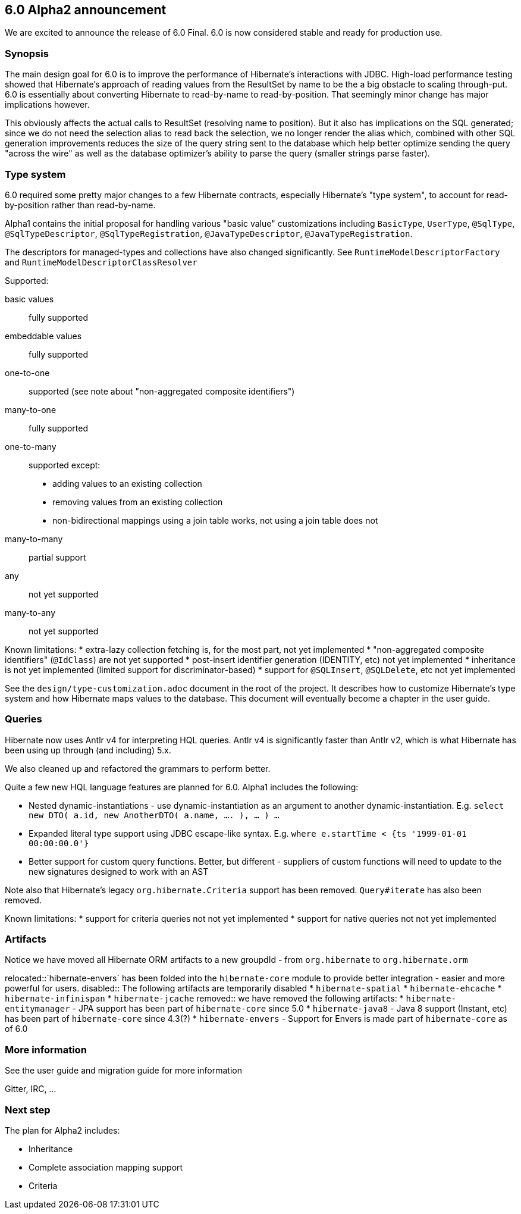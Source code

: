 == 6.0 Alpha2 announcement

We are excited to announce the release of 6.0 Final.  6.0 is now considered stable and ready for
production use.

=== Synopsis

The main design goal for 6.0 is to improve the performance of Hibernate's interactions with JDBC.  High-load performance
testing showed that Hibernate's approach of reading values from the ResultSet by name to be the a big obstacle to scaling
through-put.  6.0 is essentially about converting Hibernate to read-by-name to read-by-position.  That seemingly
minor change has major implications however.


This obviously affects the actual calls to ResultSet (resolving name to position).  But it also has
implications on the SQL generated; since we do not need the selection alias to read back the selection, we no longer
render the alias which, combined with other SQL generation improvements reduces the size of the query string sent to the
database which help better optimize sending the query "across the wire" as well as the database optimizer's ability to
parse the query (smaller strings parse faster).


=== Type system

6.0 required some pretty major changes to a few Hibernate contracts, especially Hibernate's "type system", to account
for read-by-position rather than read-by-name.

Alpha1 contains the initial proposal for handling various "basic value" customizations including `BasicType`,
`UserType`, `@SqlType`, `@SqlTypeDescriptor`, `@SqlTypeRegistration`, `@JavaTypeDescriptor`, `@JavaTypeRegistration`.

The descriptors for managed-types and collections have also changed significantly.  See `RuntimeModelDescriptorFactory`
and `RuntimeModelDescriptorClassResolver`

Supported:

basic values:: fully supported
embeddable values:: fully supported
one-to-one:: supported (see note about "non-aggregated composite identifiers")
many-to-one:: fully supported
one-to-many:: supported except:
* adding values to an existing collection
* removing values from an existing collection
* non-bidirectional mappings using a join table works, not using a join table does not
many-to-many:: partial support
any:: not yet supported
many-to-any:: not yet supported


Known limitations:
* extra-lazy collection fetching is, for the most part, not yet implemented
* "non-aggregated composite identifiers" (`@IdClass`) are not yet supported
* post-insert identifier generation (IDENTITY, etc) not yet implemented
* inheritance is not yet implemented (limited support for discriminator-based)
* support for `@SQLInsert`, `@SQLDelete`, etc not yet implemented


See the `design/type-customization.adoc` document in the root of the project.  It
describes how to customize Hibernate's type system and how Hibernate maps values
to the database.  This document will eventually become a chapter in the user guide.



=== Queries

Hibernate now uses Antlr v4 for interpreting HQL queries.  Antlr v4 is significantly faster than Antlr v2, which
is what Hibernate has been using up through (and including) 5.x.

We also cleaned up and refactored the grammars to perform better.

Quite a few new HQL language features are planned for 6.0.  Alpha1  includes the following:

* Nested dynamic-instantiations - use dynamic-instantiation as an argument to another dynamic-instantiation.  E.g. `select new DTO( a.id, new AnotherDTO( a.name, .... ), ... ) ...`
* Expanded literal type support using JDBC escape-like syntax.  E.g. `where e.startTime < {ts '1999-01-01 00:00:00.0'}`
* Better support for custom query functions.  Better, but different - suppliers of custom functions will need to update to the new signatures designed to work with an AST

Note also that Hibernate's legacy `org.hibernate.Criteria` support has been removed.  `Query#iterate`
has also been removed.

Known limitations:
* support for criteria queries not not yet implemented
* support for native queries not not yet implemented


=== Artifacts

Notice we have moved all Hibernate ORM artifacts to a new groupdId - from `org.hibernate` to `org.hibernate.orm`

relocated::`hibernate-envers` has been folded into the `hibernate-core` module to provide better integration - easier
and more powerful for users.
disabled:: The following artifacts are temporarily disabled
* `hibernate-spatial`
* `hibernate-ehcache`
* `hibernate-infinispan`
* `hibernate-jcache`
removed:: we have removed the following artifacts:
* `hibernate-entitymanager` - JPA support has been part of `hibernate-core` since 5.0
* `hibernate-java8` - Java 8 support (Instant, etc) has been part of `hibernate-core` since 4.3(?)
* `hibernate-envers` - Support for Envers is made part of `hibernate-core` as of 6.0



=== More information

See the user guide and migration guide for more information

Gitter, IRC, ...


=== Next step

The plan for Alpha2 includes:

* Inheritance
* Complete association mapping support
* Criteria
